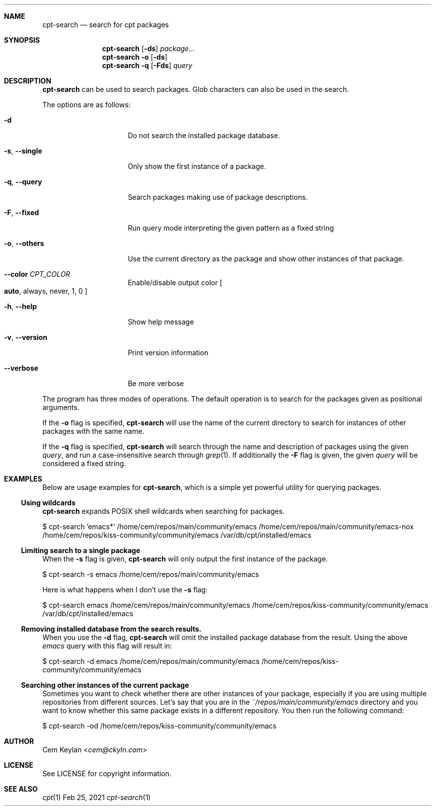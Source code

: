 .Dd Feb 25, 2021
.Dt cpt-search 1
.Sh NAME
.Nm cpt-search
.Nd search for cpt packages
.Sh SYNOPSIS
.Nm
.Op Fl ds
.Ar package...
.Nm
.Fl o
.Op Fl ds
.Nm
.Fl q
.Op Fl Fds
.Ar query
.Sh DESCRIPTION
.Nm
can be used to search packages. Glob characters can also be used in the search.
.Pp
The options are as follows:
.Bl -tag -width 14n
.It Fl d
Do not search the installed package database.
.It Fl s , -single
Only show the first instance of a package.
.It Fl q , -query
Search packages making use of package descriptions.
.It Fl F , -fixed
Run query mode interpreting the given pattern as a fixed string
.It Fl o , -others
Use the current directory as the package and show other instances of that
package.
.It Fl -color Ar CPT_COLOR
Enable/disable output color
.Bo
.Sy auto ,
always, never, 1, 0
.Bc
.It Fl h , -help
Show help message
.It Fl v , -version
Print version information
.It Fl -verbose
Be more verbose
.El
.Pp
The program has three modes of operations. The default operation is to search
for the packages given as positional arguments.
.Pp
If the
.Fl o
flag is specified,
.Nm
will use the name of the current directory to search for instances of other
packages with the same name.
.Pp
If the
.Fl q
flag is specified,
.Nm
will search through the name and description of packages using the given
.Ar query ,
and run a case-insensitive search through
.Xr grep 1 .
If additionally the
.Fl F
flag is given, the given
.Ar query
will be considered a fixed string.
.Sh EXAMPLES
Below are usage examples for
.Nm ,
which is a simple yet powerful utility for querying packages.
.Ss Using wildcards
.Nm
expands POSIX shell wildcards when searching for packages.
.Bd -offset indent -literal
$ cpt-search 'emacs*'
/home/cem/repos/main/community/emacs
/home/cem/repos/main/community/emacs-nox
/home/cem/repos/kiss-community/community/emacs
/var/db/cpt/installed/emacs
.Ed
.Ss Limiting search to a single package
When the
.Fl s
flag is given,
.Nm
will only output the first instance of the package.
.Bd -offset indent -literal
$ cpt-search -s emacs
/home/cem/repos/main/community/emacs
.Ed
.Pp
Here is what happens when I don't use the
.Fl s
flag:
.Bd -offset indent -literal
$ cpt-search emacs
/home/cem/repos/main/community/emacs
/home/cem/repos/kiss-community/community/emacs
/var/db/cpt/installed/emacs
.Ed
.Ss Removing installed database from the search results.
When you use the
.Fl d
flag,
.Nm
will omit the installed package database from the result. Using the above
.Em emacs
query with this flag will result in:
.Bd -offset indent -literal
$ cpt-search -d emacs
/home/cem/repos/main/community/emacs
/home/cem/repos/kiss-community/community/emacs
.Ed
.Ss Searching other instances of the current package
Sometimes you want to check whether there are other instances of your package,
especially if you are using multiple repositories from different sources. Let's
say that you are in the
.Pa ~/repos/main/community/emacs
directory and you want to know whether this same package exists in a different
repository. You then run the following command:
.Bd -offset indent -literal
$ cpt-search -od
/home/cem/repos/kiss-community/community/emacs
.Ed
.Sh AUTHOR
.An Cem Keylan Aq Mt cem@ckyln.com
.Sh LICENSE
See LICENSE for copyright information.
.Sh SEE ALSO
.Xr cpt 1
